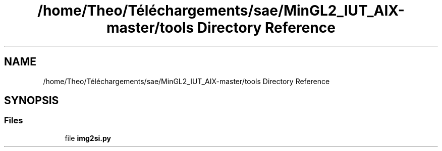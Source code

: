 .TH "/home/Theo/Téléchargements/sae/MinGL2_IUT_AIX-master/tools Directory Reference" 3 "Sun Jan 12 2025" "My Project" \" -*- nroff -*-
.ad l
.nh
.SH NAME
/home/Theo/Téléchargements/sae/MinGL2_IUT_AIX-master/tools Directory Reference
.SH SYNOPSIS
.br
.PP
.SS "Files"

.in +1c
.ti -1c
.RI "file \fBimg2si\&.py\fP"
.br
.in -1c
